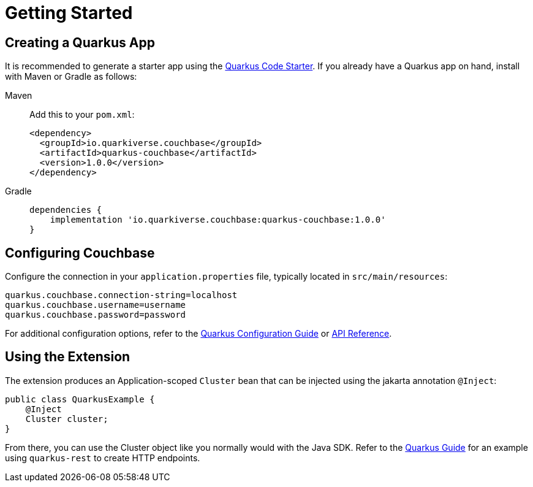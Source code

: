 = Getting Started 


== Creating a Quarkus App

It is recommended to generate a starter app using the https://code.quarkus.io/?e=io.quarkiverse.couchbase%3Aquarkus-couchbase[Quarkus Code Starter].
If you already have a Quarkus app on hand, install with Maven or Gradle as follows:


[{tabs}] 
==== 
Maven::
+
--
Add this to your `pom.xml`:


[source,xml]
----
<dependency>
  <groupId>io.quarkiverse.couchbase</groupId>
  <artifactId>quarkus-couchbase</artifactId>
  <version>1.0.0</version>
</dependency>
----
--


Gradle::
+
--
[source,groovy,subs="+attributes"]
----
dependencies {
    implementation 'io.quarkiverse.couchbase:quarkus-couchbase:1.0.0'
}
----
--
====




== Configuring Couchbase

Configure the connection in your `application.properties` file, typically located in `src/main/resources`:

[source,properties]
----
quarkus.couchbase.connection-string=localhost
quarkus.couchbase.username=username
quarkus.couchbase.password=password
----

For additional configuration options, refer to the https://docs.quarkiverse.io/quarkus-couchbase/dev/configuration.html[Quarkus Configuration Guide] or https://javadoc.io/doc/io.quarkiverse.couchbase/quarkus-couchbase/latest/index.html[API Reference].


== Using the Extension

The extension produces an Application-scoped `Cluster` bean that can be injected using the jakarta annotation `@Inject`:

[source,java]
----
public class QuarkusExample {
    @Inject
    Cluster cluster;
}
----

From there, you can use the Cluster object like you normally would with the Java SDK.
Refer to the https://docs.quarkiverse.io/quarkus-couchbase/dev/index.html[Quarkus Guide] for an example using `quarkus-rest` to create HTTP endpoints.